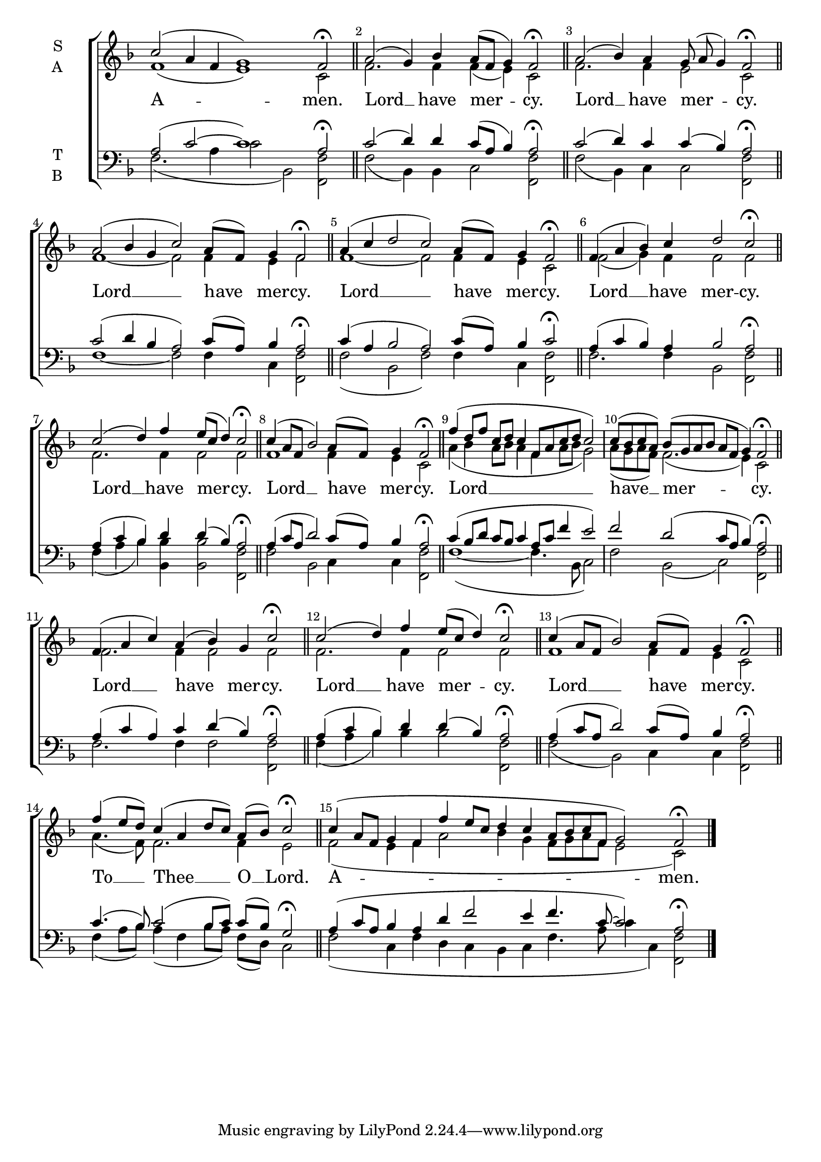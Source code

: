 \version "2.24.4"

keyTime = { \key f \major}



cadenzaMeasure = {
  \cadenzaOff
  \partial 1024 s1024
  \cadenzaOn
}

cadenzaSection = {
    \cadenzaMeasure
    \section
}

numberBreak = {
    \override Score.BarNumber.break-visibility = ##(#f #t #t)
}

A-Amen-S = {c''2( a4 f g1) f2\fermata \cadenzaSection}
A-Amen-A = {f'1( e) c2 \cadenzaSection}
A-Amen-T = {a2( c~ c1) a2\fermata \cadenzaSection}
A-Amen-B = {f2.( a4 c2 bes,2) << f2 f'2>> \cadenzaSection}
A-Amen-Lyrics = \lyricmode {A -- men.}

A-Kyrie-S = {a2( g4) bes a8([ f] g4) f2\fermata \cadenzaSection}
A-Kyrie-A = {f2. f4  f4( e4) c2 \cadenzaSection}
A-Kyrie-T = {c2( d4) d c8([ a] bes4) a2\fermata \cadenzaSection} 
A-Kyrie-B = {f2(bes,4) bes c2 <<f2 f,2>> \cadenzaSection}
A-Kyrie-Lyrics = \lyricmode {Lord __ have mer -- cy. }

B-Kyrie-S ={a2( bes4) a g8( a g4) f2\fermata \cadenzaSection}
B-Kyrie-A ={f2. f4 e2 c2 \cadenzaSection}
B-Kyrie-T ={c2( d4) c4 c( bes) a2\fermata  \cadenzaSection}
B-Kyrie-B ={f'2( bes,4) c4 c2 <<f2 f,2>> \cadenzaSection}
B-Kyrie-Lyrics = \lyricmode {Lord __ have mer -- cy.}

C-Kyrie-S = {a2( bes4 g c2) a8([ f]) g4 f2\fermata \cadenzaSection}
C-Kyrie-A = {f1~ f2 f4 e f2 \cadenzaSection}
C-Kyrie-T = {c2( d4 bes a2) c8([ a]) bes4 a2\fermata \cadenzaSection}
C-Kyrie-B = {f'1~ f2 f4 c <<f2 f,2>> \cadenzaSection}
C-Kyrie-Lyrics = \lyricmode {Lord __ have mer -- cy.}

D-Kyrie-S = {a4( c d2 c) a8([ f]) g4 f2\fermata \cadenzaSection}
D-Kyrie-A = {f1~ f2 f4 e c2 \cadenzaSection}
D-Kyrie-T = {c4( a bes2 a) c8([ a]) bes4 c2\fermata \cadenzaSection}
D-Kyrie-B = {f'2( bes,2 f') f4 c <<f2 f,2>> \cadenzaSection}
D-Kyrie-Lyrics = \lyricmode {Lord __ have mer -- cy.}

E-Kyrie-S = {f4( a bes) c d2 c\fermata \cadenzaSection}
E-Kyrie-A = {f2( g4) f4 f2 f \cadenzaSection}
E-Kyrie-T = {a4( c bes) a bes2 a\fermata \cadenzaSection}
E-Kyrie-B = {f'2. f4 bes,2 <<f2 f'2>> \cadenzaSection}
E-Kyrie-Lyrics = \lyricmode {Lord __ have mer -- cy.}

F-Kyrie-S = {c2( d4) f e8([ c] d4) c2\fermata \cadenzaSection}
F-Kyrie-A = {f2. f4 f2 f \cadenzaSection}
F-Kyrie-T = {a4( c bes) d d( bes) a2\fermata \cadenzaSection}
F-Kyrie-B = {f4( a bes) <<bes bes,>> <<bes'2 bes,2>> <<f' f,>> \cadenzaSection}
F-Kyrie-Lyrics = \lyricmode {Lord __ have mer -- cy.}

G-Kyrie-S = {c4( a8[ f] bes2) a8([ f]) g4 f2\fermata \cadenzaSection}
G-Kyrie-A = {f1 f4 e c2 \cadenzaSection}
G-Kyrie-T = {a4( c8[ a] d2) c8([ a]) bes4 a2\fermata \cadenzaSection}
G-Kyrie-B = {f'2 bes,2 c4 c <<f2 f,2>> \cadenzaSection}
G-Kyrie-Lyrics = \lyricmode {Lord __ have mer -- cy.}

H-Kyrie-S = {f'4( d8[ f] c[ d] c4 f,8[ a c d] c2) \cadenzaMeasure c8([ bes c a]) bes([ g a bes] a[ f] g4) f2\fermata \cadenzaSection }
H-Kyrie-A = {a'4( bes a8[ bes] a4 f a8[ bes] g2) \cadenzaMeasure a8([ g a f]) f2.( e4) c2 \cadenzaSection}
H-Kyrie-T = {c4( bes8[ d] c[ bes] c4 a8[ c] f4 e2) \cadenzaMeasure f2 d( c8[ a] bes4) a2\fermata \cadenzaSection}
H-Kyrie-B = {f'1~( f4. bes,8 c2) \cadenzaMeasure f2 bes,( c) <<f f,>> \cadenzaSection}
H-Kyrie-Lyrics = \lyricmode {Lord __ have __ mer -- cy.}

I-Kyrie-S = {f4( a c) a (bes) g c2\fermata \cadenzaSection}
I-Kyrie-A = {f2. f4 f2 f \cadenzaSection}
I-Kyrie-T = {a4( c a) c d( bes) a2\fermata \cadenzaSection}
I-Kyrie-B = {f'2. f4 f2 <<f2 f,2>> \cadenzaSection}
I-Kyrie-Lyrics = \lyricmode {Lord __ have mer -- cy.}

J-Kyrie-S = {c2( d4) f e8([ c] d4) c2\fermata \cadenzaSection}
J-Kyrie-A = {f2. f4 f2 f \cadenzaSection}
J-Kyrie-T = {a4( c bes) d d( bes) a2\fermata \cadenzaSection}
J-Kyrie-B = {f'4( a bes) bes bes2 <<f f,>> \cadenzaSection}
J-Kyrie-Lyrics = \lyricmode {Lord __ have mer -- cy.}

K-Kyrie-S = {c4( a8[ f] bes2) a8([ f]) g4 f2\fermata \cadenzaSection}
K-Kyrie-A = {f1 f4 e c2 \cadenzaSection}
K-Kyrie-T = {a4( c8[ a] d2) c8([ a]) bes4 a2\fermata \cadenzaSection}
K-Kyrie-B = {f'2( bes,) c4 c <<f2 f,2>> \cadenzaSection}
K-Kyrie-Lyrics = \lyricmode {Lord __ have mer -- cy.}

ToThee-S = {f'4( e8[ d]) c4( a d8[ c]) a([ bes]) c2\fermata \cadenzaSection}
ToThee-A = {a'4.( f8) f2. f4 e2 \cadenzaSection}
ToThee-T = {c4.( bes8) c2( bes8[ c]) c([ bes]) g2\fermata \cadenzaSection}
ToThee-B = {f'4( a8[ bes]) a4( f bes8[ a]) f([ d]) c2 \cadenzaSection}
ToThee-Lyrics = \lyricmode {To __ Thee __ O __ Lord.}

B-Amen-S = {c4( a8[ f] g4 f f' e8[ c] d4 c a8[ bes c f,] g2) f2\fermata \fine}
B-Amen-A = {f2( e4 f a2 bes4 g f8[ g a f] e2 c) \fine}
B-Amen-T = {a4( c8[ a] bes4 a d f2 e4 f4. c8~ c2) a2\fermata \fine}
B-Amen-B = {f2( c4 f d c bes c f4. a8 c4 c,) <<f2 f,2>> \fine}
B-Amen-Lyrics = \lyricmode {A -- men.}





SopMusic    = \relative { \numberBreak \cadenzaOn
    \A-Amen-S
    \A-Kyrie-S
    \B-Kyrie-S
    \C-Kyrie-S
    \D-Kyrie-S
    \E-Kyrie-S
    \F-Kyrie-S
    \G-Kyrie-S
    \H-Kyrie-S
    \I-Kyrie-S
    \J-Kyrie-S
    \K-Kyrie-S
    \ToThee-S
    \B-Amen-S
}

AltoMusic   = \relative { \numberBreak \cadenzaOn
    \A-Amen-A
    \A-Kyrie-A
    \B-Kyrie-A
    \C-Kyrie-A
    \D-Kyrie-A
    \E-Kyrie-A
    \F-Kyrie-A
    \G-Kyrie-A
    \H-Kyrie-A
    \I-Kyrie-A
    \J-Kyrie-A
    \K-Kyrie-A
    \ToThee-A
    \B-Amen-A
}

TenorMusic  = \relative { \numberBreak \cadenzaOn
    \A-Amen-T
    \A-Kyrie-T
    \B-Kyrie-T
    \C-Kyrie-T
    \D-Kyrie-T
    \E-Kyrie-T
    \F-Kyrie-T
    \G-Kyrie-T
    \H-Kyrie-T
    \I-Kyrie-T
    \J-Kyrie-T
    \K-Kyrie-T
    \ToThee-T
    \B-Amen-T

}

BassMusic   = \relative { \numberBreak \cadenzaOn
    \A-Amen-B
    \A-Kyrie-B
    \B-Kyrie-B
    \C-Kyrie-B
    \D-Kyrie-B
    \E-Kyrie-B
    \F-Kyrie-B
    \G-Kyrie-B
    \H-Kyrie-B
    \I-Kyrie-B
    \J-Kyrie-B
    \K-Kyrie-B
    \ToThee-B
    \B-Amen-B
}

VerseOne = {
    \A-Amen-Lyrics
    \A-Kyrie-Lyrics
    \B-Kyrie-Lyrics
    \C-Kyrie-Lyrics
    \D-Kyrie-Lyrics
    \E-Kyrie-Lyrics
    \F-Kyrie-Lyrics
    \G-Kyrie-Lyrics
    \H-Kyrie-Lyrics
    \I-Kyrie-Lyrics
    \J-Kyrie-Lyrics
    \K-Kyrie-Lyrics
    \ToThee-Lyrics
    \B-Amen-Lyrics

}



\score {
    \new ChoirStaff <<
        \new Staff \with {instrumentName = \markup {
            \right-column {
                \line { "S" }
                \line { "A" }
            }
        }}
        \with {midiInstrument = "choir aahs"} <<
            \clef "treble"
            \new Voice = "Sop"  { \voiceOne \keyTime \SopMusic}
            \new Voice = "Alto" { \voiceTwo \AltoMusic }
            \new Lyrics \lyricsto "Sop" { \VerseOne }
        >>
        \new Staff \with {instrumentName = \markup {
            \right-column {
                \line { "T" }
                \line { "B" }
            }
        }}
        \with {midiInstrument = "choir aahs"} <<          
            \clef "bass"
            \new Voice = "Tenor" { \voiceOne \keyTime \TenorMusic}
            \new Voice = "Bass" { \voiceTwo \BassMusic} 
        >>
    >>
    \layout {
        ragged-last = ##t
        \context {
            \Staff
                \remove Time_signature_engraver
                \override SpacingSpanner.common-shortest-duration = #(ly:make-moment 1/16)


        }
        \context {
            \Lyrics
                \override LyricSpace.minimum-distance = #2.0
                \override LyricText.font-size = #1.5
        }
    }
    \midi {
        \tempo 4 = 180
    }
}
